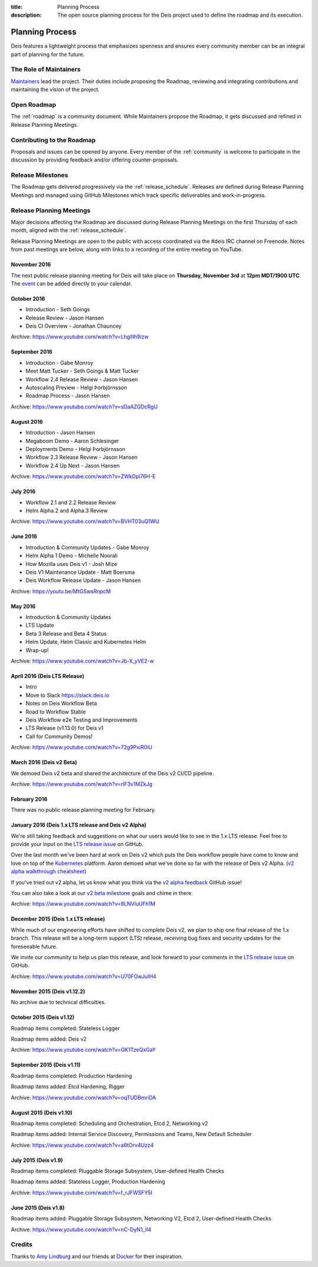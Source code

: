 :title: Planning Process
:description: The open source planning process for the Deis project used to define the roadmap and its execution.

.. _planning:

Planning Process
================
Deis features a lightweight process that emphasizes openness and ensures every community member can be an integral part of planning for the future.

The Role of Maintainers
-----------------------
`Maintainers`_ lead the project. Their duties include proposing the Roadmap, reviewing and integrating contributions and maintaining the vision of the project.

Open Roadmap
------------
The :ref:`roadmap` is a community document. While Maintainers propose the Roadmap, it gets discussed and refined in Release Planning Meetings.

Contributing to the Roadmap
---------------------------
Proposals and issues can be opened by anyone. Every member of the :ref:`community` is welcome to participate in the discussion by providing feedback and/or offering counter-proposals.

Release Milestones
------------------
The Roadmap gets delivered progressively via the :ref:`release_schedule`.  Releases are defined during Release Planning Meetings and managed using GitHub Milestones which track specific deliverables and work-in-progress.

Release Planning Meetings
-------------------------
Major decisions affecting the Roadmap are discussed during Release Planning Meetings on the first Thursday of each month, aligned with the :ref:`release_schedule`.

Release Planning Meetings are open to the public with access coordinated via the #deis IRC channel on Freenode.
Notes from past meetings are below, along with links to a recording of the entire meeting on YouTube.

November 2016
~~~~~~~~~~~~~

The next public release planning meeting for Deis will take place on
**Thursday, November 3rd** at **12pm MDT/1900 UTC**. The `event`_ can be added
directly to your calendar.

October 2016
~~~~~~~~~~~~

- Introduction - Seth Goings
- Release Review - Jason Hansen
- Deis CI Overview - Jonathan Chauncey

Archive: https://www.youtube.com/watch?v=LhglIIh9izw

September 2016
~~~~~~~~~~~~~~

- Introduction - Gabe Monroy
- Meet Matt Tucker - Seth Goings & Matt Tucker
- Workflow 2.4 Release Review - Jason Hansen
- Autoscaling Preview - Helgi Þorbjörnsson
- Roadmap Process - Jason Hansen

Archive: https://www.youtube.com/watch?v=sDaAZGDcRgU

August 2016
~~~~~~~~~~~

- Introduction - Jason Hansen
- Megaboom Demo - Aaron Schlesinger
- Deployments Demo - Helgi Þorbjörnsson
- Workflow 2.3 Release Review - Jason Hansen
- Workflow 2.4 Up Next - Jason Hansen

Archive: https://www.youtube.com/watch?v=ZWkDpi76H-E

July 2016
~~~~~~~~~

- Workflow 2.1 and 2.2 Release Review
- Helm Alpha.2 and Alpha.3 Review

Archive: https://www.youtube.com/watch?v=BVHT03uQ1WU

June 2016
~~~~~~~~~

- Introduction & Community Updates - Gabe Monroy
- Helm Alpha 1 Demo - Michelle Noorali
- How Mozilla uses Deis v1 - Josh Mize
- Deis V1 Maintenance Update - Matt Boersma
- Deis Workflow Release Update - Jason Hansen

Archive: https://youtu.be/MtGSwsRnpcM

May 2016
~~~~~~~~

- Introduction & Community Updates
- LTS Update
- Beta 3 Release and Beta 4 Status
- Helm Update, Helm Classic and Kubernetes Helm
- Wrap-up!

Archive: https://www.youtube.com/watch?v=Jb-X_yVE2-w

April 2016 (Deis LTS Release)
~~~~~~~~~~~~~~~~~~~~~~~~~~~~~

- Intro
- Move to Slack https://slack.deis.io
- Notes on Deis Workflow Beta
- Road to Workflow Stable
- Deis Workflow e2e Testing and Improvements
- LTS Release (v1.13.0) for Deis v1
- Call for Community Demos!

Archive: https://www.youtube.com/watch?v=72g9PxiR0iU

March 2016 (Deis v2 Beta)
~~~~~~~~~~~~~~~~~~~~~~~~~

We demoed Deis v2 beta and shared the architecture of the Deis v2 CI/CD pipeline.

Archive: https://www.youtube.com/watch?v=rIF3v1MZkJg

February 2016
~~~~~~~~~~~~~

There was no public release planning meeting for February.

January 2016 (Deis 1.x LTS release and Deis v2 Alpha)
~~~~~~~~~~~~~~~~~~~~~~~~~~~~~~~~~~~~~~~~~~~~~~~~~~~~~

We're still taking feedback and suggestions on what our users would like to
see in the 1.x LTS release. Feel free to provide your input on the
`LTS release issue`_ on GitHub.

Over the last month we've been hard at work on Deis v2 which puts the Deis
workflow people have come to know and love on top of the `Kubernetes`_ platform.
Aaron demoed what we've done so far with the release of Deis v2 Alpha.
(`v2 alpha walkthrough cheatsheet`_)

If you've tried out v2 alpha, let us know what you think via the
`v2 alpha feedback`_ GitHub issue!

You can also take a look at our `v2 beta milestone`_ goals and chime in there.

Archive: https://www.youtube.com/watch?v=8LNVluUFh1M

December 2015 (Deis 1.x LTS release)
~~~~~~~~~~~~~~~~~~~~~~~~~~~~~~~~~~~~

While much of our engineering efforts have shifted to complete Deis v2,
we plan to ship one final release of the 1.x branch. This release will be
a long-term support (LTS) release, receiving bug fixes and security updates
for the foreseeable future.

We invite our community to help us plan this release, and look forward to your
comments in the `LTS release issue`_ on GitHub.

Archive: https://www.youtube.com/watch?v=U70FOwJuIH4

November 2015 (Deis v1.12.2)
~~~~~~~~~~~~~~~~~~~~~~~~~~~~

No archive due to technical difficulties.

October 2015 (Deis v1.12)
~~~~~~~~~~~~~~~~~~~~~~~~~

Roadmap items completed: Stateless Logger

Roadmap items added: Deis v2

Archive: https://www.youtube.com/watch?v=GK1TzeQxGaY

September 2015 (Deis v1.11)
~~~~~~~~~~~~~~~~~~~~~~~~~~~

Roadmap items completed: Production Hardening

Roadmap items added: Etcd Hardening, Rigger

Archive: https://www.youtube.com/watch?v=oqTUDBmriDA

August 2015 (Deis v1.10)
~~~~~~~~~~~~~~~~~~~~~~~~

Roadmap items completed: Scheduling and Orchestration, Etcd 2, Networking v2

Roadmap items added: Internal Service Discovery, Permissions and Teams, New Default Scheduler

Archive: https://www.youtube.com/watch?v=a6tOrv4Uzz4

July 2015 (Deis v1.9)
~~~~~~~~~~~~~~~~~~~~~

Roadmap items completed: Pluggable Storage Subsystem, User-defined Health Checks

Roadmap items added: Stateless Logger, Production Hardening

Archive: https://www.youtube.com/watch?v=f_rJFWSFY5I

June 2015 (Deis v1.8)
~~~~~~~~~~~~~~~~~~~~~

Roadmap items added: Pluggable Storage Subsystem, Networking V2, Etcd 2, User-defined Health Checks

Archive: https://www.youtube.com/watch?v=nC-DyN1_II4

Credits
-------
Thanks to `Amy Lindburg`_ and our friends at `Docker`_ for their inspiration.

.. _`Amy Lindburg`: https://twitter.com/amylindburg
.. _`Docker`: https://www.docker.com/
.. _`event`: https://goo.gl/FGNnOC
.. _`LTS release issue`: https://github.com/deis/deis/issues/4776
.. _`Maintainers`: https://github.com/deis/deis/blob/master/MAINTAINERS.md
.. _`Kubernetes`: http://kubernetes.io/
.. _`v2 alpha feedback`: https://github.com/deis/deis/issues/4827
.. _`v2 alpha walkthrough cheatsheet`: https://gist.github.com/arschles/5b7a75a50938913d3eb1
.. _`v2 beta milestone`: https://github.com/deis/deis/issues/4809
